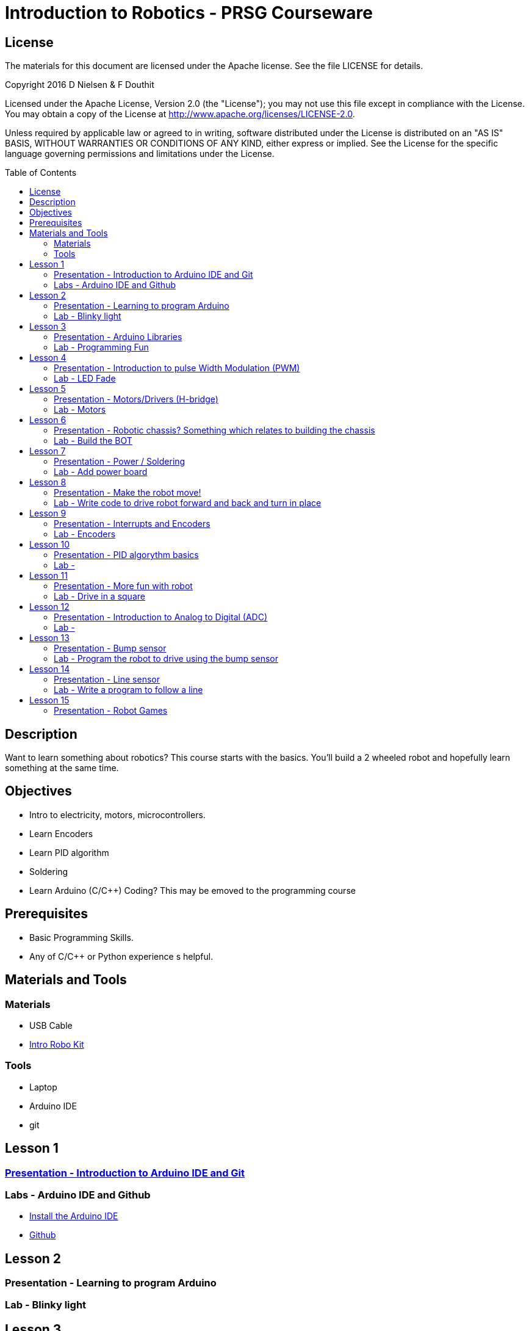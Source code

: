 :imagesdir: ./images
:toc: macro

= Introduction to Robotics - PRSG Courseware

== License

The materials for this document are licensed under the Apache license. See the file LICENSE for details.

Copyright 2016 D Nielsen & F Douthit

Licensed under the Apache License, Version 2.0 (the "License");
you may not use this file except in compliance with the License.
You may obtain a copy of the License at
http://www.apache.org/licenses/LICENSE-2.0.

Unless required by applicable law or agreed to in writing, software
distributed under the License is distributed on an "AS IS" BASIS,
WITHOUT WARRANTIES OR CONDITIONS OF ANY KIND, either express or implied.
See the License for the specific language governing permissions and
limitations under the License.

toc::[]

== Description
Want to learn something about robotics? This course starts with the basics. You'll build a 2 wheeled robot and hopefully learn something at the same time.

== Objectives 
 * Intro to electricity, motors, microcontrollers. 
 * Learn Encoders
 * Learn PID algorithm
 * Soldering
 * Learn Arduino (C/C++) Coding? This may be emoved to the programming course

== Prerequisites
 * Basic Programming Skills.
 * Any of C/C++ or Python experience s helpful.

== Materials and Tools	
=== Materials
 * USB Cable
 * link:https://docs.google.com/spreadsheets/d/14o_WbfAfRTZ7kWdXbT5RnLOrxVK6JGJlvdHokGA6cX8/edit?usp=sharing[Intro Robo Kit]
	
=== Tools
 * Laptop
 * Arduino IDE
 * git


== Lesson 1
=== link:lesson_01/Intro_to_Arduino.adoc[Presentation - Introduction to Arduino IDE and Git]
=== Labs - Arduino IDE and Github
 * link:lesson_01/Lab_Arduino_IDE_Install.adoc[Install the Arduino IDE]
 * link:lesson_01/Lab_Github.adoc[Github]

== Lesson 2
=== Presentation - Learning to program Arduino
=== Lab - Blinky light



== Lesson 3
=== Presentation - Arduino Libraries
=== Lab - Programming Fun
 * BlinkLEDS
 * Buttons
 * A-Star fun



== Lesson 4
=== Presentation - Introduction to pulse Width Modulation (PWM)
=== Lab - LED Fade



== Lesson 5
=== Presentation - Motors/Drivers (H-bridge)
=== Lab - Motors 



== Lesson 6
=== Presentation - Robotic chassis? Something which relates to building the chassis
=== Lab - Build the BOT



== Lesson 7
=== Presentation - Power / Soldering
=== Lab - Add power board



== Lesson 8
=== Presentation - Make the robot move!
=== Lab - Write code to drive robot forward and back and turn in place



== Lesson 9
=== Presentation - Interrupts and Encoders
=== Lab - Encoders



== Lesson 10
=== Presentation - PID algorythm basics
=== Lab - 
 * Get the git Library for our PID  
 * write code to drive robot forward and back and turn in place using PID



== Lesson 11
=== Presentation - More fun with robot
=== Lab - Drive in a square



== Lesson 12
=== Presentation - Introduction to Analog to Digital (ADC)
=== Lab - 
 * Read battery voltage and plot the data
 * ?? motor on and off ??



== Lesson 13
=== Presentation - Bump sensor
=== Lab - Program the robot to drive using the bump sensor



== Lesson 14
=== Presentation - Line sensor
=== Lab - Write a program to follow a line
Advanced - use pid on the line



== Lesson 15
=== Presentation - Robot Games
 * Line following
 * Table top
=== Lab - attempt a competition?



? Table top 
? 15 weeks maybe combine a few get it down maybe 6 or 8
